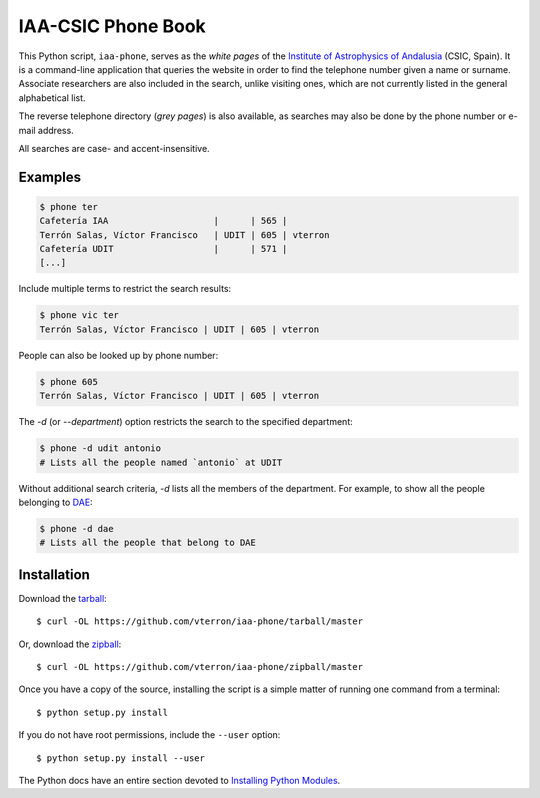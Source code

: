 IAA-CSIC Phone Book
===================

This Python script, ``iaa-phone``, serves as the *white pages* of the `Institute of Astrophysics of Andalusia <http://www.iaa.es>`_ (CSIC, Spain). It is a command-line application that queries the website in order to find the telephone number given a name or surname. Associate researchers are also included in the search, unlike visiting ones, which are not currently listed in the general alphabetical list.

The reverse telephone directory (*grey pages*) is also available, as searches may also be done by the phone number or e-mail address.

All searches are case- and accent-insensitive.

Examples
--------

.. code:: bash

  $ phone ter
  Cafetería IAA                    |      | 565 |
  Terrón Salas, Víctor Francisco   | UDIT | 605 | vterron
  Cafetería UDIT                   |      | 571 |
  [...]

Include multiple terms to restrict the search results:

.. code:: bash

  $ phone vic ter
  Terrón Salas, Víctor Francisco | UDIT | 605 | vterron

People can also be looked up by phone number:

.. code:: bash

  $ phone 605
  Terrón Salas, Víctor Francisco | UDIT | 605 | vterron

The `-d` (or `--department`) option restricts the search to the specified department:

.. code:: bash

  $ phone -d udit antonio
  # Lists all the people named `antonio` at UDIT

Without additional search criteria, `-d` lists all the members of the
department. For example, to show all the people belonging to
`DAE <http://www.iaa.es/es/content/DAE-personal.php>`_:

.. code:: bash

  $ phone -d dae
  # Lists all the people that belong to DAE

Installation
------------

Download the `tarball <https://github.com/vterron/iaa-phone/tarball/master>`_::

    $ curl -OL https://github.com/vterron/iaa-phone/tarball/master

Or, download the `zipball <https://github.com/vterron/iaa-phone/zipball/master>`_::

    $ curl -OL https://github.com/vterron/iaa-phone/zipball/master


Once you have a copy of the source, installing the script is a simple matter of
running one command from a terminal::

    $ python setup.py install

If you do not have root permissions, include the ``--user`` option::

    $ python setup.py install --user

The Python docs have an entire section devoted to `Installing Python Modules
<https://docs.python.org/2/install/>`_.

